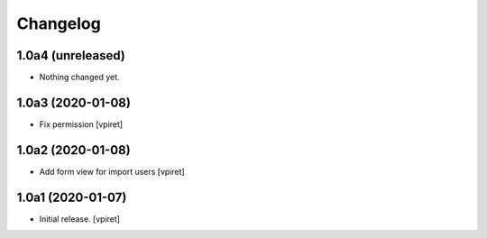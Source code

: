 Changelog
=========


1.0a4 (unreleased)
------------------

- Nothing changed yet.


1.0a3 (2020-01-08)
------------------

- Fix permission
  [vpiret]


1.0a2 (2020-01-08)
------------------

- Add form view for import users
  [vpiret]


1.0a1 (2020-01-07)
------------------

- Initial release.
  [vpiret]

